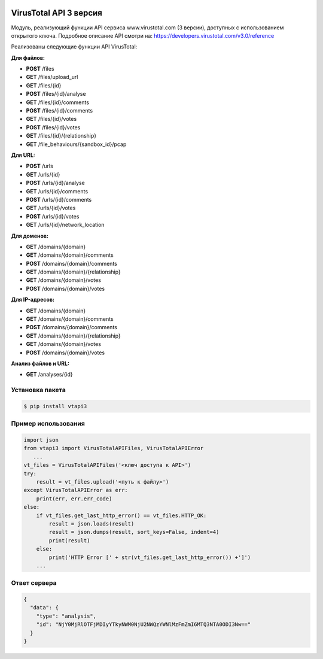 .. image:: https://i.imgur.com/6nji8Ec.png
    :target: https://www.virustotal.com

VirusTotal API 3 версия
=======================

.. image:: https://img.shields.io/github/license/drobotun/virustotalapi3?style=flat
    :target: http://doge.mit-license.org
.. image:: https://travis-ci.org/drobotun/virustotalapi3.svg?branch=master
    :target: https://travis-ci.org/drobotun/virustotalapi3
.. image:: https://img.shields.io/pypi/v/vtapi3
    :target: https://pypi.org/project/vtapi3/
.. image:: https://img.shields.io/pypi/pyversions/vtapi3
    :target: https://pypi.org/project/vtapi3/

Модуль, реализующий функции API сервиса www.virustotal.com (3 версии), доступных с использованием открытого ключа.
Подробное описание API смотри на: https://developers.virustotal.com/v3.0/reference

Реализованы следующие функции API VirusTotal:

**Для файлов:**

- **POST** /files
- **GET** /files/upload_url
- **GET** /files/{id}
- **POST** /files/{id}/analyse
- **GET** /files/{id}/comments
- **POST** /files/{id}/comments
- **GET** /files/{id}/votes
- **POST** /files/{id}/votes
- **GET** /files/{id}/{relationship}
- **GET** /file_behaviours/{sandbox_id}/pcap

**Для URL:**

- **POST** /urls
- **GET** /urls/{id}
- **POST** /urls/{id}/analyse
- **GET** /urls/{id}/comments
- **POST** /urls/{id}/comments
- **GET** /urls/{id}/votes
- **POST** /urls/{id}/votes
- **GET** /urls/{id}/network_location

**Для доменов:**

- **GET** /domains/{domain}
- **GET** /domains/{domain}/comments
- **POST** /domains/{domain}/comments
- **GET** /domains/{domain}/{relationship}
- **GET** /domains/{domain}/votes
- **POST** /domains/{domain}/votes

**Для IP-адресов:**

- **GET** /domains/{domain}
- **GET** /domains/{domain}/comments
- **POST** /domains/{domain}/comments
- **GET** /domains/{domain}/{relationship}
- **GET** /domains/{domain}/votes
- **POST** /domains/{domain}/votes

**Анализ файлов и URL:**

- **GET** /analyses/{id}

Установка пакета
----------------

.. code-block:: bash

    $ pip install vtapi3

Пример использования
--------------------

.. code-block:: python

   import json
   from vtapi3 import VirusTotalAPIFiles, VirusTotalAPIError
      ...
   vt_files = VirusTotalAPIFiles('<ключ доступа к API>')
   try:
       result = vt_files.upload('<путь к файлу>')
   except VirusTotalAPIError as err:
       print(err, err.err_code)
   else:
       if vt_files.get_last_http_error() == vt_files.HTTP_OK:
           result = json.loads(result)
           result = json.dumps(result, sort_keys=False, indent=4)
           print(result)
       else:
           print('HTTP Error [' + str(vt_files.get_last_http_error()) +']')
       ...

Ответ сервера
-------------

.. code-block:: json

    {
      "data": {
        "type": "analysis",
        "id": "NjY0MjRlOTFjMDIyYTkyNWM0NjU2NWQzYWNlMzFmZmI6MTQ3NTA0ODI3Nw=="
      }
    }
    
